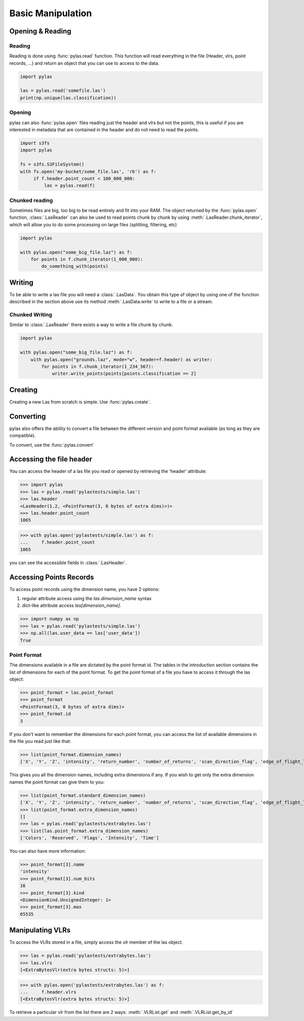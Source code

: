==================
Basic Manipulation
==================

Opening & Reading
=================

Reading
-------

Reading is done using :func:`pylas.read` function.
This function will read everything in the file (Header, vlrs, point records, ...) and return an object
that you can use to access to the data.

.. code:: python

    import pylas

    las = pylas.read('somefile.las')
    print(np.unique(las.classification))

Opening
-------

pylas can also :func:`pylas.open` files reading just the header and vlrs but not the points, this is useful
if you are interested in metadata that are contained in the header and do not need to read the points.

.. code:: python

    import s3fs
    import pylas

    fs = s3fs.S3FileSystem()
    with fs.open('my-bucket/some_file.las', 'rb') as f:
         if f.header.point_count < 100_000_000:
             las = pylas.read(f)

Chunked reading
---------------

Sometimes files are big, too big to be read entirely and fit into your RAM.
The object returned by the :func:`pylas.open` function, :class:`.LasReader`
can also be used to read points chunk by chunk by using :meth:`.LasReader.chunk_iterator`, which will allow you to do some
processing on large files (splitting, filtering, etc)

.. code:: python

    import pylas

    with pylas.open("some_big_file.laz") as f:
        for points in f.chunk_iterator(1_000_000):
            do_something_with(points)


Writing
=======


To be able to write a las file you will need a :class:`.LasData`.
You obtain this type of object by using one of the function described in the section above
use its method :meth:`.LasData.write` to write to a file or a stream.

Chunked Writing
---------------

Similar to :class:`.LasReader` there exists a way to write a file
chunk by chunk.

.. code:: python

    import pylas

    with pylas.open("some_big_file.laz") as f:
        with pylas.open("grounds.laz", mode="w", header=f.header) as writer:
            for points in f.chunk_iterator(1_234_567):
                writer.write_points(points[points.classification == 2]

.. _accessing_header:

Creating
========

Creating a new Las from scratch is simple.
Use :func:`pylas.create`.


Converting
==========

pylas also offers the ability to convert a file between the different version and point format available
(as long as they are compatible).

To convert, use the :func:`pylas.convert`

Accessing the file header
=========================

You can access the header of a las file you read or opened by retrieving the 'header' attribute:

>>> import pylas
>>> las = pylas.read('pylastests/simple.las')
>>> las.header
<LasHeader(1.2, <PointFormat(3, 0 bytes of extra dims)>)>
>>> las.header.point_count
1065


>>> with pylas.open('pylastests/simple.las') as f:
...     f.header.point_count
1065



you can see the accessible fields in :class:`.LasHeader`.


Accessing Points Records
========================

To access point records using the dimension name, you have 2 options:

1) regular attribute access using the `las.dimension_name` syntax
2) dict-like attribute access `las[dimension_name]`.

>>> import numpy as np
>>> las = pylas.read('pylastests/simple.las')
>>> np.all(las.user_data == las['user_data'])
True

Point Format
------------

The dimensions available in a file are dictated by the point format id.
The tables in the introduction section contains the list of dimensions for each of the
point format.
To get the point format of a file you have to access it through the las object:

>>> point_format = las.point_format
>>> point_format
<PointFormat(3, 0 bytes of extra dims)>
>>> point_format.id
3

If you don't want to remember the dimensions for each point format,
you can access the list of available dimensions in the file you read just like that:

>>> list(point_format.dimension_names)
['X', 'Y', 'Z', 'intensity', 'return_number', 'number_of_returns', 'scan_direction_flag', 'edge_of_flight_line', 'classification', 'synthetic', 'key_point', 'withheld', 'scan_angle_rank', 'user_data', 'point_source_id', 'gps_time', 'red', 'green', 'blue']

This gives you all the dimension names, including extra dimensions if any.
If you wish to get only the extra dimension names the point format can give them to you:

>>> list(point_format.standard_dimension_names)
['X', 'Y', 'Z', 'intensity', 'return_number', 'number_of_returns', 'scan_direction_flag', 'edge_of_flight_line', 'classification', 'synthetic', 'key_point', 'withheld', 'scan_angle_rank', 'user_data', 'point_source_id', 'gps_time', 'red', 'green', 'blue']
>>> list(point_format.extra_dimension_names)
[]
>>> las = pylas.read('pylastests/extrabytes.las')
>>> list(las.point_format.extra_dimension_names)
['Colors', 'Reserved', 'Flags', 'Intensity', 'Time']

You can also have more information:

>>> point_format[3].name
'intensity'
>>> point_format[3].num_bits
16
>>> point_format[3].kind
<DimensionKind.UnsignedInteger: 1>
>>> point_format[3].max
65535





.. _manipulating_vlrs:

Manipulating VLRs
=================

To access the VLRs stored in a file, simply access the `vlr` member of the las object.

>>> las = pylas.read('pylastests/extrabytes.las')
>>> las.vlrs
[<ExtraBytesVlr(extra bytes structs: 5)>]

>>> with pylas.open('pylastests/extrabytes.las') as f:
...     f.header.vlrs
[<ExtraBytesVlr(extra bytes structs: 5)>]


To retrieve a particular vlr from the list there are 2 ways: :meth:`.VLRList.get` and
:meth:`.VLRList.get_by_id`